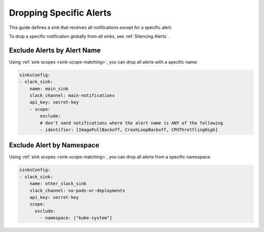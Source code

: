Dropping Specific Alerts
=============================

This guide defines a sink that receives all notifications *except* for a specific alert.

To drop a specific notification globally from *all sinks*, see :ref:`Silencing Alerts`.

Exclude Alerts by Alert Name
------------------------------------------------

Using :ref:`sink scopes <sink-scope-matching>`, you can drop all alerts with a specific name:

.. code-block:: yaml

    sinksConfig:
    - slack_sink:
        name: main_sink
        slack_channel: main-notifications
        api_key: secret-key
        - scope:
            exclude:
            # don't send notifications where the alert name is ANY of the following
            - identifier: [ImagePullBackoff, CrashLoopBackoff, CPUThrottlingHigh]


Exclude Alert by Namespace
------------------------------------------------

Using :ref:`sink scopes <sink-scope-matching>`, you can drop all alerts from a specific namespace:

.. code-block:: yaml

    sinksConfig:
    - slack_sink:
        name: other_slack_sink
        slack_channel: no-pods-or-deployments
        api_key: secret-key
        scope:
          exclude:
            - namespace: ["kube-system"]
